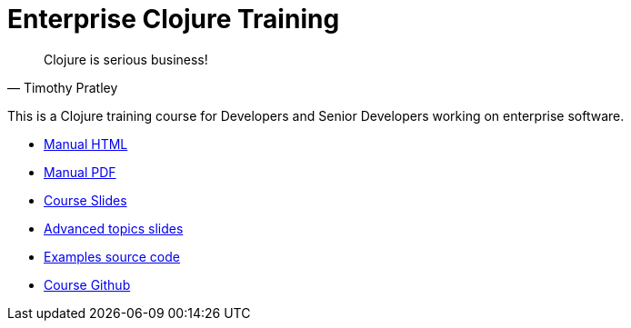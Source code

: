 = Enterprise Clojure Training
:docinfo: shared

"Clojure is serious business!"
-- Timothy Pratley

This is a Clojure training course for Developers and Senior Developers working on enterprise software.

* https://timothypratley.github.io/enterprise-clojure-training/manual.html[Manual HTML]
* https://timothypratley.github.io/enterprise-clojure-training/manual.pdf[Manual PDF]
* https://timothypratley.github.io/enterprise-clojure-training/slides.html[Course Slides]
* https://timothypratley.github.io/enterprise-clojure-training/advanced-topics.html[Advanced topics slides]
* https://github.com/timothypratley/enterprise-clojure-training/tree/master/examples[Examples source code]
* https://github.com/timothypratley/enterprise-clojure-training[Course Github]
